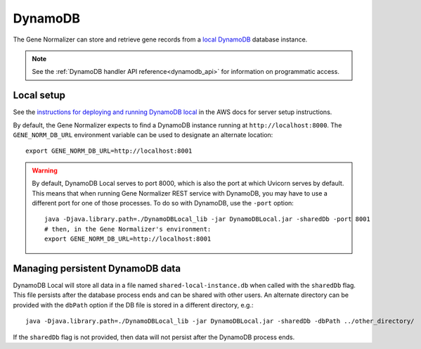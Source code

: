 .. _dynamodb:

DynamoDB
========

The Gene Normalizer can store and retrieve gene records from a `local DynamoDB <https://docs.aws.amazon.com/amazondynamodb/latest/developerguide/DynamoDBLocal.html>`_ database instance.

.. note::

    See the :ref:`DynamoDB handler API reference<dynamodb_api>` for information on programmatic access.

Local setup
-----------

See the `instructions for deploying and running DynamoDB local <https://docs.aws.amazon.com/amazondynamodb/latest/developerguide/DynamoDBLocal.DownloadingAndRunning.html>`_ in the AWS docs for server setup instructions.

By default, the Gene Normalizer expects to find a DynamoDB instance running at ``http://localhost:8000``. The ``GENE_NORM_DB_URL`` environment variable can be used to designate an alternate location: ::

    export GENE_NORM_DB_URL=http://localhost:8001

.. warning::

    By default, DynamoDB Local serves to port 8000, which is also the port at which Uvicorn serves by default. This means that when running Gene Normalizer REST service with DynamoDB, you may have to use a different port for one of those processes. To do so with DynamoDB, use the ``-port`` option: ::

        java -Djava.library.path=./DynamoDBLocal_lib -jar DynamoDBLocal.jar -sharedDb -port 8001
        # then, in the Gene Normalizer's environment:
        export GENE_NORM_DB_URL=http://localhost:8001


Managing persistent DynamoDB data
--------------------------------------------

DynamoDB Local will store all data in a file named ``shared-local-instance.db`` when called with the ``sharedDb`` flag. This file persists after the database process ends and can be shared with other users. An alternate directory can be provided with the ``dbPath`` option if the DB file is stored in a different directory, e.g.: ::

    java -Djava.library.path=./DynamoDBLocal_lib -jar DynamoDBLocal.jar -sharedDb -dbPath ../other_directory/

If the ``sharedDb`` flag is not provided, then data will not persist after the DynamoDB process ends.
